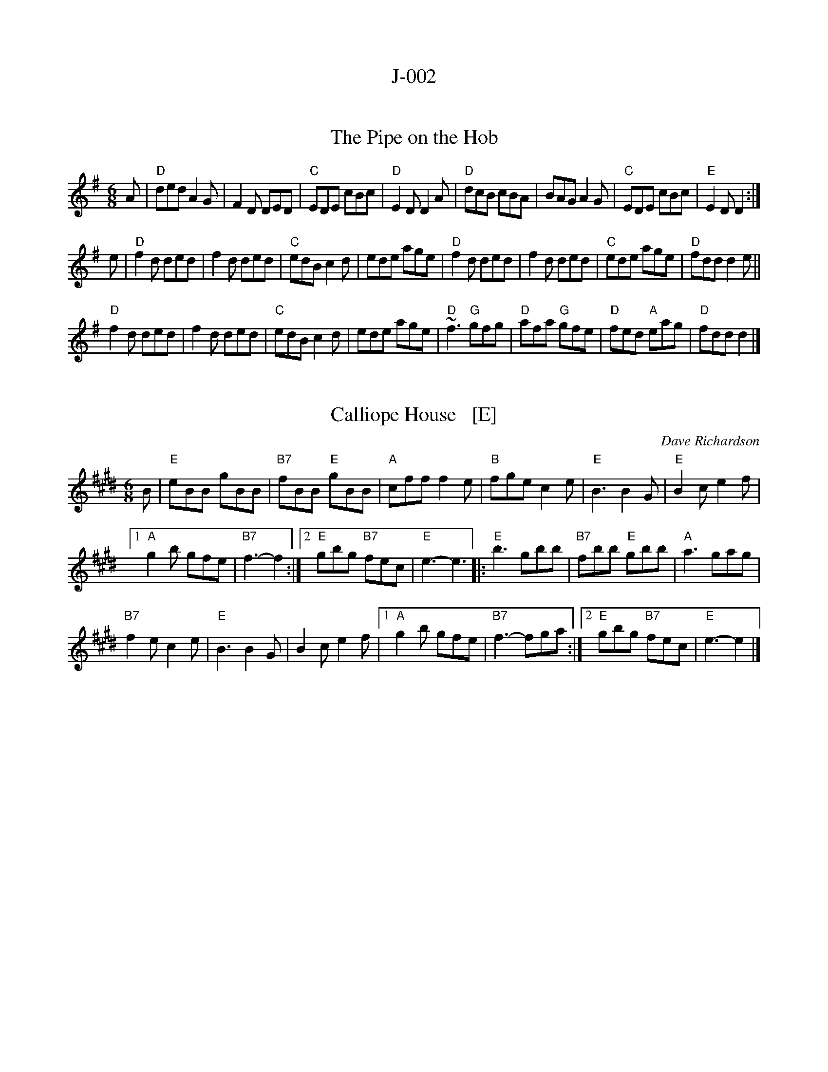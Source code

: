 
X: 0
T: J-002
K:


X: 1
T: The Pipe on the Hob
B: O'Neill "Music of Ireland: 1850 Melodies"; p.131, #705, 1903
R: jig
Z: 2018 John Chambers <jc:trillian.mit.edu>
M: 6/8
L: 1/8
K: Dmix
A |\
"D"ded A2G | F2D DED | "C"EDE cBc | "D"E2D D2A |\
"D"dcB cBA | BAG A2G | "C"EDE cBc | "E"E2D D2 :|
e |\
"D"f2d ded | f2d ded | "C"edB c2d | ede age |\
"D"f2d ded | f2d ded | "C"ede age | "D"fdd d2e ||
"D"f2d ded | f2d ded | "C"edB c2d | ede age |\
"D"~f3 "G"gfg | "D"afa "G"gfe | "D"fed "A"eag | "D"fdd d2 |]


X: 2
T: Calliope House   [E]
C: Dave Richardson
R: jig
N: Calliope House is a folk center in Pittsburgh.
S: Milford NH Contra Dance collection
Z: John Chambers <jc:trillian.mit.edu>
M: 6/8
L: 1/8
K: E
B |\
"E"eBB gBB | "B7"fBB "E"gBB | "A"cff f2e | "B"fge c2e |\
"E"B3 B2G |"E" B2c e2f |
[1 "A"g2b gfe | "B7"f3- f2 :|\
[2 "E"gbg "B7"fec | "E"e3- e3 |:\
"E"b3 gbb | "B7"fbb "E"gbb | "A"a3 gag |
"B7"f2e c2e | "E"B3 B2G | B2c e2f |\
[1 "A"g2b gfe | "B7"f3- fga :|\
[2 "E"gbg "B7"fec | "E"e3- e2 |]
